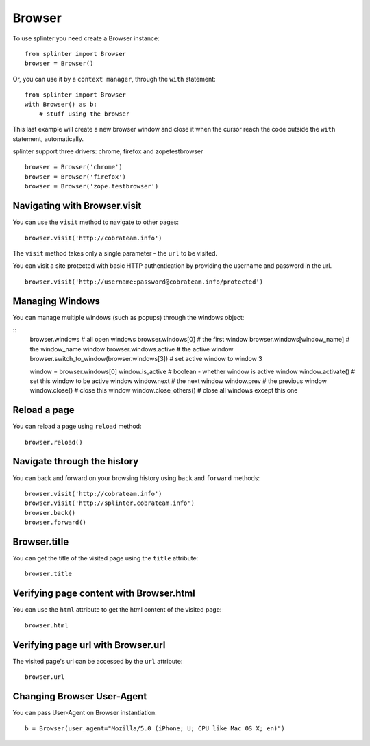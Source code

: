 .. Copyright 2012 splinter authors. All rights reserved.
   Use of this source code is governed by a BSD-style
   license that can be found in the LICENSE file.

.. meta::
    :description: Browser
    :keywords: splinter, python, tutorial, browser, firefox, chrome, zope, testebrowser

+++++++
Browser
+++++++

To use splinter you need create a Browser instance:

.. highlight:: python

::

    from splinter import Browser
    browser = Browser()

Or, you can use it by a ``context manager``, through the ``with`` statement:

.. highlight:: python

::

    from splinter import Browser
    with Browser() as b:
        # stuff using the browser

This last example will create a new browser window and close it when the cursor
reach the code outside the ``with`` statement, automatically.

splinter support three drivers: chrome, firefox and zopetestbrowser

.. highlight:: python

::

    browser = Browser('chrome')
    browser = Browser('firefox')
    browser = Browser('zope.testbrowser')

=============================
Navigating with Browser.visit
=============================

You can use the ``visit`` method to navigate to other pages:

.. highlight:: python

::

    browser.visit('http://cobrateam.info')

The ``visit`` method takes only a single parameter - the ``url`` to be visited.

You can visit a site protected with basic HTTP authentication by providing the
username and password in the url.

::

    browser.visit('http://username:password@cobrateam.info/protected')

================
Managing Windows
================

You can manage multiple windows (such as popups) through the windows object:

.. highlight:: python

::
    browser.windows              # all open windows
    browser.windows[0]           # the first window
    browser.windows[window_name] # the window_name window
    browser.windows.active       # the active window
    browser.switch_to_window(browser.windows[3])  # set active window to window 3

    window = browser.windows[0]
    window.is_active             # boolean - whether window is active window
    window.activate()            # set this window to be active window
    window.next                  # the next window
    window.prev                  # the previous window
    window.close()               # close this window
    window.close_others()        # close all windows except this one

=============
Reload a page
=============

You can reload a page using ``reload`` method:

.. highlight:: python

::

    browser.reload()

============================
Navigate through the history
============================

You can back and forward on your browsing history using ``back`` and ``forward`` methods:

.. highlight:: python

::

    browser.visit('http://cobrateam.info')
    browser.visit('http://splinter.cobrateam.info')
    browser.back()
    browser.forward()

=============
Browser.title
=============

You can get the title of the visited page using the ``title`` attribute:

.. highlight:: python

::

    browser.title

========================================
Verifying page content with Browser.html
========================================

You can use the ``html`` attribute to get the html content of the visited page:

.. highlight:: python

::

    browser.html

===================================
Verifying page url with Browser.url
===================================

The visited page's url can be accessed by the ``url`` attribute:

.. highlight:: python

::

    browser.url

===========================
Changing Browser User-Agent
===========================

You can pass User-Agent on Browser instantiation.

.. highlight:: python

::

    b = Browser(user_agent="Mozilla/5.0 (iPhone; U; CPU like Mac OS X; en)")

